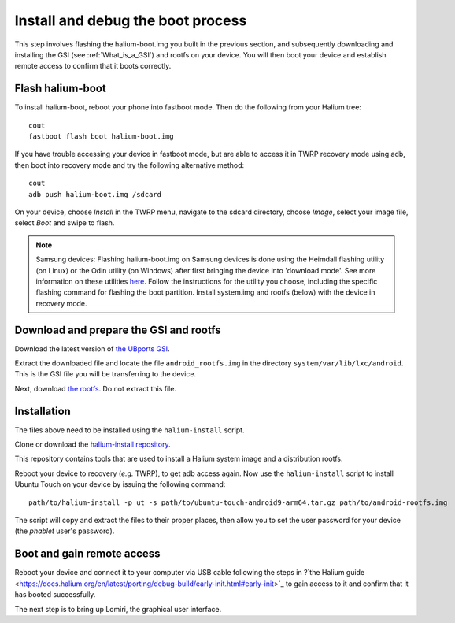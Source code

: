 Install and debug the boot process
==================================

This step involves flashing the halium-boot.img you built in the previous section, and subsequently downloading and installing the GSI (see :ref:`What_is_a_GSI`) and rootfs on your device. You will then boot your device and establish remote access to confirm that it boots correctly.

Flash halium-boot
-----------------

To install halium-boot, reboot your phone into fastboot mode. Then do the following from your Halium tree::

    cout
    fastboot flash boot halium-boot.img

If you have trouble accessing your device in fastboot mode, but are able to access it in TWRP recovery mode using adb, then boot into recovery mode and try the following alternative method::

    cout
    adb push halium-boot.img /sdcard

On your device, choose *Install* in the TWRP menu, navigate to the sdcard directory, choose *Image*, select your image file, select *Boot* and swipe to flash.
    
.. Note::
    Samsung devices: Flashing halium-boot.img on Samsung devices is done using the Heimdall flashing utility (on Linux) or the Odin utility (on Windows) after first bringing the device into 'download mode'. See more information on these utilities `here <http://docs.halium.org/en/latest/porting/install-build/reference-rootfs.html#install-hybris-boot-img-on-samsung-devices>`_. Follow the instructions for the utility you choose, including the specific flashing command for flashing the boot partition. Install system.img and rootfs (below) with the device in recovery mode. 

Download and prepare the GSI and rootfs
---------------------------------------

Download the latest version of `the UBports GSI <https://ci.ubports.com/job/UBportsCommunityPortsJenkinsCI/job/ubports%252Fcommunity-ports%252Fjenkins-ci%252Fgeneric_arm64/job/main/>`_.

Extract the downloaded file and locate the file ``android_rootfs.img`` in the directory ``system/var/lib/lxc/android``. This is the GSI file you will be transferring to the device.

Next, download `the rootfs <https://ci.ubports.com/job/xenial-hybris-android9-rootfs-arm64/>`_. Do not extract this file.

Installation
------------

The files above need to be installed using the ``halium-install`` script. 

Clone or download the `halium-install repository <https://gitlab.com/JBBgameich/halium-install>`_. 

This repository contains tools that are used to install a Halium system image and a distribution rootfs.

Reboot your device to recovery (*e.g.* TWRP), to get adb access again. Now use the ``halium-install`` script to install Ubuntu Touch on your device by issuing the following command::

    path/to/halium-install -p ut -s path/to/ubuntu-touch-android9-arm64.tar.gz path/to/android-rootfs.img

The script will copy and extract the files to their proper places, then allow you to set the user password for your device (the *phablet* user's password).

Boot and gain remote access
---------------------------

Reboot your device and connect it to your computer via USB cable following the steps in ?`the Halium guide <https://docs.halium.org/en/latest/porting/debug-build/early-init.html#early-init>`_ to gain access to it and confirm that it has booted successfully.

The next step is to bring up Lomiri, the graphical user interface.